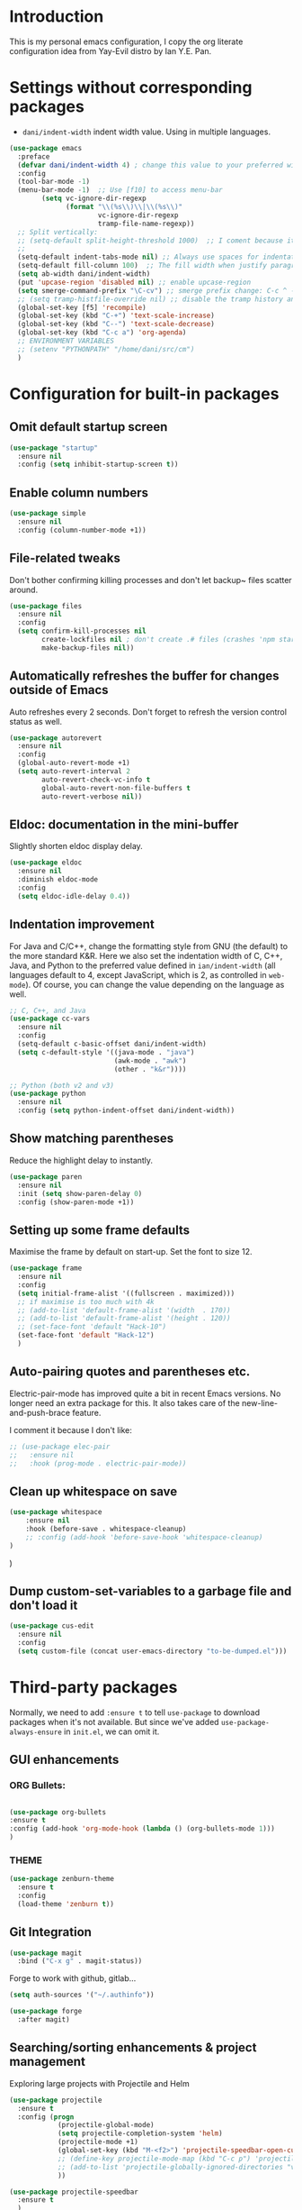 * Introduction

This is my personal emacs configuration, I copy the org literate configuration idea from
Yay-Evil distro by Ian Y.E. Pan.

* Settings without corresponding packages

- =dani/indent-width= indent width value. Using in multiple languages.


#+BEGIN_SRC emacs-lisp
  (use-package emacs
    :preface
    (defvar dani/indent-width 4) ; change this value to your preferred width
    :config
    (tool-bar-mode -1)
    (menu-bar-mode -1)  ;; Use [f10] to access menu-bar
          (setq vc-ignore-dir-regexp
                (format "\\(%s\\)\\|\\(%s\\)"
                        vc-ignore-dir-regexp
                        tramp-file-name-regexp))
    ;; Split vertically:
    ;; (setq-default split-height-threshold 1000)  ;; I coment because it split horizontally helm windows (and )lso
    ;;
    (setq-default indent-tabs-mode nil) ;; Always use spaces for indentation
    (setq-default fill-column 100)  ;; The fill width when justify paragraphs with M-q
    (setq ab-width dani/indent-width)
    (put 'upcase-region 'disabled nil) ;; enable upcase-region
    (setq smerge-command-prefix "\C-cv") ;; smerge prefix change: C-c ^ --> C-c v
    ;; (setq tramp-histfile-override nil) ;; disable the tramp history and use the default
    (global-set-key [f5] 'recompile)
    (global-set-key (kbd "C-+") 'text-scale-increase)
    (global-set-key (kbd "C--") 'text-scale-decrease)
    (global-set-key (kbd "C-c a") 'org-agenda)
    ;; ENVIRONMENT VARIABLES
    ;; (setenv "PYTHONPATH" "/home/dani/src/cm")
    )
#+END_SRC

#+RESULTS:
: t

* Configuration for built-in packages

** Omit default startup screen

#+BEGIN_SRC emacs-lisp
(use-package "startup"
  :ensure nil
  :config (setq inhibit-startup-screen t))
#+END_SRC

** Enable column numbers

#+BEGIN_SRC emacs-lisp
  (use-package simple
    :ensure nil
    :config (column-number-mode +1))
#+END_SRC

** File-related tweaks

Don't bother confirming killing processes and don't let backup~ files
scatter around.
#+BEGIN_SRC emacs-lisp
  (use-package files
    :ensure nil
    :config
    (setq confirm-kill-processes nil
          create-lockfiles nil ; don't create .# files (crashes 'npm start')
          make-backup-files nil))
#+END_SRC
** Automatically refreshes the buffer for changes outside of Emacs
   Auto refreshes every 2 seconds. Don't forget to refresh the version
control status as well.
#+BEGIN_SRC emacs-lisp
  (use-package autorevert
    :ensure nil
    :config
    (global-auto-revert-mode +1)
    (setq auto-revert-interval 2
          auto-revert-check-vc-info t
          global-auto-revert-non-file-buffers t
          auto-revert-verbose nil))
#+END_SRC

** Eldoc: documentation in the mini-buffer
Slightly shorten eldoc display delay.
#+BEGIN_SRC emacs-lisp
  (use-package eldoc
    :ensure nil
    :diminish eldoc-mode
    :config
    (setq eldoc-idle-delay 0.4))
#+END_SRC

** Indentation improvement
For Java and C/C++, change the formatting style from GNU (the default)
to the more standard K&R. Here we also set the indentation width of C,
C++, Java, and Python to the preferred value defined in
~ian/indent-width~ (all languages default to 4, except JavaScript,
which is 2, as controlled in ~web-mode~). Of course, you can change
the value depending on the language as well.
#+BEGIN_SRC emacs-lisp
  ;; C, C++, and Java
  (use-package cc-vars
    :ensure nil
    :config
    (setq-default c-basic-offset dani/indent-width)
    (setq c-default-style '((java-mode . "java")
                            (awk-mode . "awk")
                            (other . "k&r"))))

  ;; Python (both v2 and v3)
  (use-package python
    :ensure nil
    :config (setq python-indent-offset dani/indent-width))
#+END_SRC

** Show matching parentheses

Reduce the highlight delay to instantly.
#+BEGIN_SRC emacs-lisp
  (use-package paren
    :ensure nil
    :init (setq show-paren-delay 0)
    :config (show-paren-mode +1))
#+END_SRC

** Setting up some frame defaults

Maximise the frame by default on start-up. Set the font to size 12.

#+BEGIN_SRC emacs-lisp
  (use-package frame
    :ensure nil
    :config
    (setq initial-frame-alist '((fullscreen . maximized)))
    ;; if maximise is too much with 4k
    ;; (add-to-list 'default-frame-alist '(width  . 170))
    ;; (add-to-list 'default-frame-alist '(height . 120))
    ;; (set-face-font 'default "Hack-10")
    (set-face-font 'default "Hack-12")
    )
#+END_SRC

** Auto-pairing quotes and parentheses etc.

Electric-pair-mode has improved quite a bit in recent Emacs
versions. No longer need an extra package for this. It also takes care
of the new-line-and-push-brace feature.

I comment it because I don't like:

#+BEGIN_SRC emacs-lisp
  ;; (use-package elec-pair
  ;;   :ensure nil
  ;;   :hook (prog-mode . electric-pair-mode))
#+END_SRC

** Clean up whitespace on save

#+BEGIN_SRC emacs-lisp
(use-package whitespace
    :ensure nil
    :hook (before-save . whitespace-cleanup)
    ;; :config (add-hook 'before-save-hook 'whitespace-cleanup)
)
#+END_SRC
)
** Dump custom-set-variables to a garbage file and don't load it

#+BEGIN_SRC emacs-lisp
  (use-package cus-edit
    :ensure nil
    :config
    (setq custom-file (concat user-emacs-directory "to-be-dumped.el")))
#+END_SRC

* Third-party packages

Normally, we need to add ~:ensure t~ to tell ~use-package~ to download packages when it's
 not available. But since we've added ~use-package-always-ensure~ in ~init.el~, we can
 omit it.

** GUI enhancements
*** ORG Bullets:

#+BEGIN_SRC emacs-lisp

(use-package org-bullets
:ensure t
:config (add-hook 'org-mode-hook (lambda () (org-bullets-mode 1)))
)
#+END_SRC

*** THEME
#+BEGIN_SRC emacs-lisp
(use-package zenburn-theme
  :ensure t
  :config
  (load-theme 'zenburn t))
#+END_SRC

** Git Integration

#+BEGIN_SRC emacs-lisp
(use-package magit
  :bind ("C-x g" . magit-status))
#+END_SRC

Forge to work with github, gitlab...

#+BEGIN_SRC emacs-lisp
(setq auth-sources '("~/.authinfo"))

(use-package forge
  :after magit)
#+END_SRC

** Searching/sorting enhancements & project management

Exploring large projects with Projectile and Helm

#+BEGIN_SRC emacs-lisp
  (use-package projectile
    :ensure t
    :config (progn
              (projectile-global-mode)
              (setq projectile-completion-system 'helm)
              (projectile-mode +1)
              (global-set-key (kbd "M-<f2>") 'projectile-speedbar-open-current-buffer-in-tree)
              ;; (define-key projectile-mode-map (kbd "C-c p") 'projectile-command-map)
              ;; (add-to-list 'projectile-globally-ignored-directories "vendor")
              ))

  (use-package projectile-speedbar
    :ensure t
    )

  (use-package helm
    :config (progn
                (global-set-key (kbd "M-x") 'helm-M-x)
                (global-set-key (kbd "C-x b") 'helm-mini)
                )
    :ensure t
    )

  (use-package helm-projectile
    :ensure t
    )
#+END_SRC

* Terminal

Bash with autocompletion.

#+begin_src emacs-lisp
(use-package bash-completion
    :ensure t
    :config (progn
                (bash-completion-setup))
)
#+end_src

* Data languages

#+begin_src emacs-lisp
(use-package csv-mode
  :mode ("\\.csv\\'" . csv-mode)
  ;; With big files, disable sintax
  ;; :init (add-hook 'csv-mode-hook (lambda () (font-lock-mode -1)))
  :ensure t)
#+end_src


* Markup Languages

** yaml


#+begin_src emacs-lisp
(use-package yaml-mode
  :ensure t
)
#+end_src

** AsciiDoc

#+begin_src emacs-lisp
(use-package adoc-mode
  :mode ("\\.adoc\\'" . adoc-mode)
  :ensure t
)
#+end_src


* Grammarly

I need Keytar to log in.

#+begin_src emacs-lisp
(use-package keytar
  :ensure t
)

(use-package lsp-grammarly
  :ensure t
  :hook (text-mode . (lambda ()
                       (require 'lsp-grammarly)
                       (lsp))))  ; or lsp-deferred
#+end_src

#+RESULTS:
| (lambda nil (require 'lsp-grammarly) (lsp)) | text-mode-hook-identify |

* ORG Mode

Tangle after save, to have a file with the language to use it to edit with LSP.

#+begin_src emacs-lisp
(add-hook 'org-mode-hook
          (lambda ()
            (add-hook 'after-save-hook 'org-babel-tangle nil 'make-it-local)))
#+end_src

Indentation:

#+begin_src emacs-lisp
(setq org-src-preserve-indentation t)
(setq org-edit-src-content 0)
#+end_src

Load languages:

#+begin_src emacs-lisp
  (org-babel-do-load-languages
   'org-babel-load-languages
     '((python . t)))
#+end_src

Files to search to put events in the org-agenda. You can put files or a directory:

#+begin_src emacs-lisp
(setq org-agenda-files (list "~/org/work.org"))
#+end_src

* Programming Languages
** Language Server Protocol
#+BEGIN_SRC emacs-lisp

(use-package lsp-mode
:ensure t
;; uncomment to enable gopls http debug server
;; :custom (lsp-gopls-server-args '("-debug" "127.0.0.1:0"))
:commands (lsp lsp-deferred)
:config (progn
(setq lsp-keymap-prefix "C-c l")
(setq lsp-auto-guess-root t)
;; use flycheck, not flymake
(setq lsp-prefer-flymake nil)
(setq lsp-enable-file-watchers nil)
(define-key lsp-mode-map (kbd "C-c l") lsp-command-map))
;; (define-key lsp-mode-map (kbd "C-c l") lsp-command-map)
:hook ((gdscript-mode . lsp-deferred)
  (go-mode . lsp-deferred)
  (c-mode . lsp-deferred)
  (web-mode . lsp-deferred)
  (js-mode . lsp-deferred)
  (python-mode . lsp-deferred)
  (ruby-mode . lsp-deferred)
  (sh-mode . lsp-deferred)))

(use-package lsp-ui
:ensure t
:commands lsp-ui-mode
:config (progn
(setq lsp-ui-doc-enable t
      lsp-ui-peek-enable t
      lsp-ui-sideline-enable t
      lsp-ui-imenu-enable t
      lsp-ui-flycheck-enable t)))
#+END_SRC

** Company for auto-completion

Company mode is a standard completion package that works well with lsp-mode.

Use =C-n= and =C-p= to navigate the tooltip.

#+BEGIN_SRC emacs-lisp
  (use-package company
    :ensure t
    :config
    ;; Optionally enable completion-as-you-type behavior.
    (setq company-idle-delay 0.2)
    ; (setq company-minimum-prefix-length 1)
)
#+END_SRC

** Flycheck

A modern on-the-fly syntax checking extension – absolute essential

#+BEGIN_SRC emacs-lisp
(use-package flycheck
:ensure t
)
#+END_SRC

** Golang

#+BEGIN_SRC emacs-lisp
(use-package go-mode
  ;; hook does not work
  :hook (before-save . gofmt-before-save)
  :config (progn
  (setq gofmt-command "goimports") ;; format and add/delete imports
  ;; Call Gofmt before saving
  ;; (add-hook 'before-save-hook 'gofmt-before-save)
  (if (not (string-match "go" compile-command))
      (set (make-local-variable 'compile-command)
           "source ~/bin/search_main.sh && make"))
  )
  (require 'dap-go)
  (dap-go-setup)
  )
#+END_SRC

What I want:

*** TODO automatically go.mod

*** DONE Coulored Highlighted Syntax

- go-mode

*** DONE Add imports

- Save hook with goimports.

*** DONE Formating when saving

- save hook with goimports.

*** DONE Code Navegation

Jump to functions and return.

- M-. go to.
- M-, return.
- M-? Show references.

Provided by:

- go-pls

*** DONE Suggestions and Autocomplete

Provided by:

- go-pls
- company

*** TODO Launch tests

- Makefile and compile and recompile (=[f5]=)
- =projectile-test-project=

*** TODO Debug

Or use external tool.

#+begin_src emacs-lisp
(use-package dap-mode
  :ensure t

  ;; Uncomment the config below if you want all UI panes to be hidden by default!
  ;; :custom
  ;; (lsp-enable-dap-auto-configure nil)
  ;; :config
  ;; (dap-ui-mode 1)
  :commands dap-debug
  :config
  ;; Set up Node debugging
  ;; (require 'dap-node)
  ;;  (dap-node-setup) ;; Automatically installs Node debug adapter if needed
  (require 'dap-hydra)
  ;; (require 'dap-gdb-lldb)
  ;; (dap-gdb-lldb-setup)
  ;; Automatically trigger the hydra when the program hits a breakpoint by using the following code.
  (add-hook 'dap-stopped-hook
            (lambda (arg) (call-interactively #'dap-hydra)))
  ;; Bind `C-c l d` to `dap-hydra` for easy access
  ;; (general-define-key
  ;;   :keymaps 'lsp-mode-map
  ;;   :prefix lsp-keymap-prefix
  ;;   "d" '(dap-hydra t :wk "debugger"))
  )
#+end_src

*** TODO Snippets

explore yasnippet. What is org default?

- if err ...
- func ...

#+begin_src emacs-lisp
  (use-package yasnippet-snippets
    :ensure t)
  (use-package yasnippet
    :ensure t
    :config (yas-global-mode 1))
#+end_src

** Python

#+BEGIN_SRC emacs-lisp
  (use-package lsp-pyright
    :ensure t
;;    :config  (progn
;; use flycheck, not flymake
;;(setq lsp-pyright-auto-search-paths nil)
;;(setq lsp-pyright-multi-root nil)
;;)
)
#+END_SRC

*** TODO automatically venv or env
*** DONE Coulored Highlighted Syntax
    CLOSED: [2021-03-19 Fri 07:52]
*** TODO Formating when saving
*** TODO Code Navegation
*** TODO Suggestions and Autocomplete
*** TODO Launch tests
*** TODO Debug
*** TODO Snnipets

** Rego

#+BEGIN_SRC emacs-lisp
(use-package rego-mode
  :ensure t
)
#+END_SRC

* TODO Refactoring

Maybe with external tools...

- Safe Delete
- Extract Method
- Extract Constant
- Extract Field
- Extract Parameter
- Introduce Variable
- Rename
- Inline
- Change signature

*
* Miscellaneous

** Which-key

#+BEGIN_SRC emacs-lisp
(use-package which-key
  :diminish which-key-mode
  :config
  (which-key-mode +1)
  (setq which-key-idle-delay 0.4
        which-key-idle-secondary-delay 0.4))
#+END_SRC

** RestClient

#+BEGIN_SRC emacs-lisp
(use-package restclient
  )
#+END_SRC


* My emacs-lisp functions

#+BEGIN_SRC emacs-lisp
;; load from .init.el with (load "dani")
(defun remote (host)
  (interactive "sHost: ")
  (if (string-prefix-p "axinbambo" host)
      (setq user "tomcat")
    (setq user "deployer")
    )
  (find-file (concat "/ssh:admdanieladf@" host "|sudo:" user "@" host ":."))
  )
#+END_SRC
* TODO References

Explore the Automatic, Idempotent Setup:

- https://hristos.co/blog/my-custom-emacs-setup/
